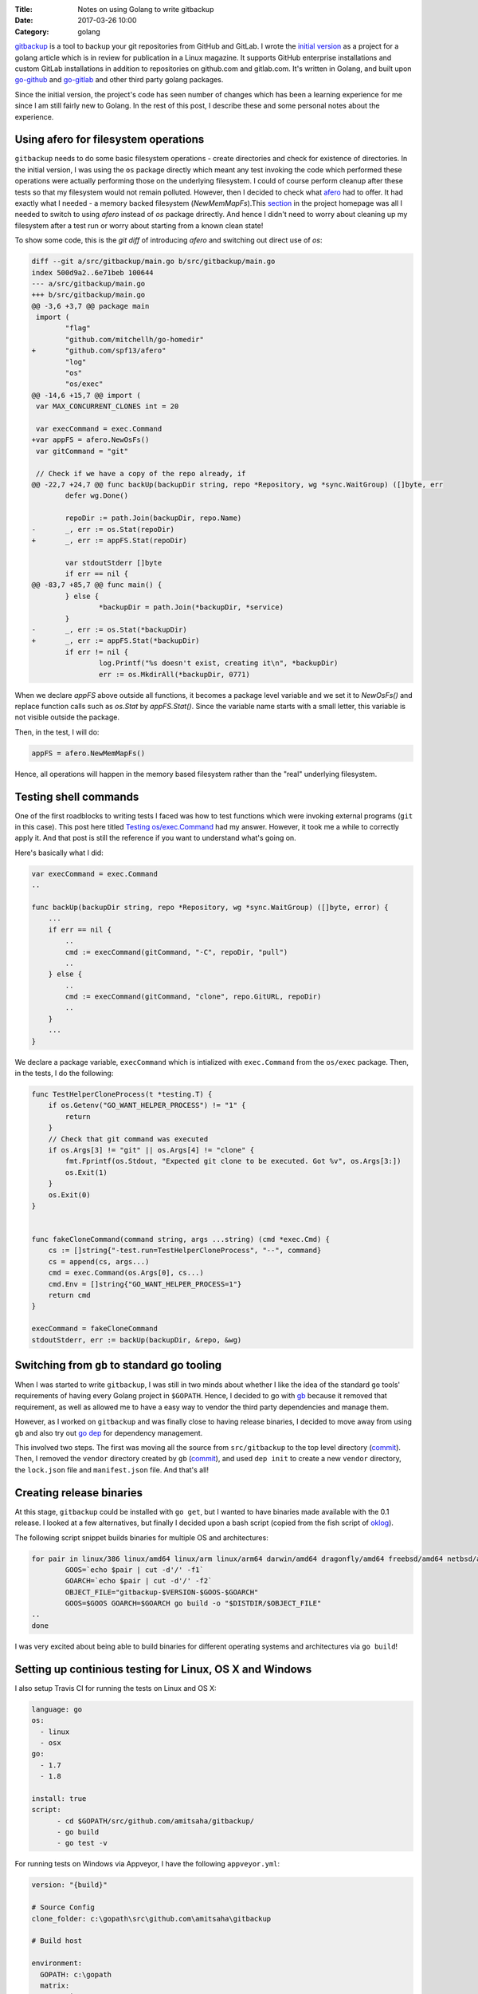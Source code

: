 :Title: Notes on using Golang to write gitbackup
:Date: 2017-03-26 10:00
:Category: golang

`gitbackup <https://github.com/amitsaha/gitbackup>`__ is a tool to backup your git repositories from GitHub and GitLab. I wrote the `initial version <https://github.com/amitsaha/gitbackup/releases/tag/lj-0.1>`__ as a project for a golang article which is in review for publication in a Linux magazine. It supports GitHub enterprise installations and custom GitLab installations in addition to repositories on github.com and gitlab.com. It's written in Golang, and built upon `go-github <https://github.com/google/go-github>`__ and `go-gitlab <https://github.com/xanzy/go-gitlab>`__ and other third party golang packages.

Since the initial version, the project's code has seen number of changes which has been a learning experience for me since I am still fairly new to Golang. In the rest of this post, I describe these and some personal notes about the experience.

Using afero for filesystem operations
=====================================

``gitbackup`` needs to do some basic filesystem operations - create directories and check for existence of directories. In the initial version, I was using the ``os`` package directly which meant any test invoking the code which performed these operations were actually performing those on the underlying filesystem. I could of course
perform cleanup after these tests so that my filesystem would not remain polluted. However, then I decided to check what `afero <https://github.com/spf13/afero>`__ had to offer. It had exactly what I needed - a memory backed filesystem (`NewMemMapFs`).This `section <https://github.com/spf13/afero#using-afero-for-testing>`__ in the project homepage was all I needed to switch to using `afero` instead of `os` package drirectly. And hence I didn't need to worry about cleaning up my filesystem after a test run or worry about starting from a known clean state!

To show some code, this is the `git diff` of introducing `afero` and switching out direct use of `os`:

.. code:: diff

    diff --git a/src/gitbackup/main.go b/src/gitbackup/main.go
    index 500d9a2..6e71beb 100644
    --- a/src/gitbackup/main.go
    +++ b/src/gitbackup/main.go
    @@ -3,6 +3,7 @@ package main
     import (
            "flag"
            "github.com/mitchellh/go-homedir"
    +       "github.com/spf13/afero"
            "log"
            "os"
            "os/exec"
    @@ -14,6 +15,7 @@ import (
     var MAX_CONCURRENT_CLONES int = 20

     var execCommand = exec.Command
    +var appFS = afero.NewOsFs()
     var gitCommand = "git"

     // Check if we have a copy of the repo already, if
    @@ -22,7 +24,7 @@ func backUp(backupDir string, repo *Repository, wg *sync.WaitGroup) ([]byte, err
            defer wg.Done()

            repoDir := path.Join(backupDir, repo.Name)
    -       _, err := os.Stat(repoDir)
    +       _, err := appFS.Stat(repoDir)

            var stdoutStderr []byte
            if err == nil {
    @@ -83,7 +85,7 @@ func main() {
            } else {
                    *backupDir = path.Join(*backupDir, *service)
            }
    -       _, err := os.Stat(*backupDir)
    +       _, err := appFS.Stat(*backupDir)
            if err != nil {
                    log.Printf("%s doesn't exist, creating it\n", *backupDir)
                    err := os.MkdirAll(*backupDir, 0771)

When we declare `appFS` above outside all functions, it becomes a package level
variable and we set it to `NewOsFs()` and replace function calls such as `os.Stat` by `appFS.Stat()`. Since the variable name starts with a small letter, this variable is not visible outside the package.

Then, in the test, I will do:

.. code::

    appFS = afero.NewMemMapFs()

Hence, all operations will happen in the memory based filesystem rather than the "real" underlying filesystem.

Testing shell commands
======================

One of the first roadblocks to writing tests I faced was how to test functions which were invoking external programs (``git`` in this case). This post here titled `Testing os/exec.Command <https://npf.io/2015/06/testing-exec-command/>`__ had my answer. However, it took me a while to correctly apply it. And that post is still the reference if you want to understand what's going on.

Here's basically what I did:

.. code:: golang

    var execCommand = exec.Command
    ..

    func backUp(backupDir string, repo *Repository, wg *sync.WaitGroup) ([]byte, error) {
        ...
        if err == nil {
            ..
            cmd := execCommand(gitCommand, "-C", repoDir, "pull")
            ..
        } else {
            ..
            cmd := execCommand(gitCommand, "clone", repo.GitURL, repoDir)
            ..
        }
        ...
    }

We declare a package variable, ``execCommand`` which is intialized with ``exec.Command`` from the ``os/exec`` package. Then, in the tests, I do the following:

.. code:: golang

    func TestHelperCloneProcess(t *testing.T) {
        if os.Getenv("GO_WANT_HELPER_PROCESS") != "1" {
            return
        }
        // Check that git command was executed
        if os.Args[3] != "git" || os.Args[4] != "clone" {
            fmt.Fprintf(os.Stdout, "Expected git clone to be executed. Got %v", os.Args[3:])
            os.Exit(1)
        }
        os.Exit(0)
    }


    func fakeCloneCommand(command string, args ...string) (cmd *exec.Cmd) {
        cs := []string{"-test.run=TestHelperCloneProcess", "--", command}
        cs = append(cs, args...)
        cmd = exec.Command(os.Args[0], cs...)
        cmd.Env = []string{"GO_WANT_HELPER_PROCESS=1"}
        return cmd
    }

    execCommand = fakeCloneCommand
    stdoutStderr, err := backUp(backupDir, &repo, &wg)

Switching from ``gb`` to standard go tooling
============================================

When I was started to write ``gitbackup``, I was still in two minds about whether I like the idea of the standard ``go`` tools' requirements of having every Golang project in ``$GOPATH``. Hence, I decided to go with `gb <https://getgb.io>`__ because it removed that requirement, as well as allowed me to have a easy way to vendor the third party dependencies and manage them.

However, as I worked on ``gitbackup`` and was finally close to having release binaries, I decided to move away from using ``gb`` and also try out `go dep <https://github.com/golang/dep>`__ for dependency management.

This involved two steps. The first was moving all the source from ``src/gitbackup`` to the top level directory (`commit <https://github.com/amitsaha/gitbackup/commit/e1932c41eac249a0d3dd8b9e6d6b026cdb663cce>`__). Then, I removed the ``vendor`` directory created by ``gb`` (`commit <https://github.com/amitsaha/gitbackup/commit/654f52f0cf1cec7bb1fd994bbc75fd8839a2d43c>`__), and used ``dep init`` to create a new ``vendor`` directory, the ``lock.json`` file and ``manifest.json`` file. And that's all!

Creating release binaries
=========================

At this stage, ``gitbackup`` could be installed with ``go get``, but I wanted to have binaries made available with the 0.1 release. I looked at a few alternatives, but finally I decided upon a bash script (copied from the fish script of `oklog <https://github.com/oklog/oklog/blob/master/release.fish>`__).

The following script snippet builds binaries for multiple OS and architectures:

.. code::

	for pair in linux/386 linux/amd64 linux/arm linux/arm64 darwin/amd64 dragonfly/amd64 freebsd/amd64 netbsd/amd64 openbsd/amd64 windows/amd64; do
		GOOS=`echo $pair | cut -d'/' -f1`
		GOARCH=`echo $pair | cut -d'/' -f2` 
		OBJECT_FILE="gitbackup-$VERSION-$GOOS-$GOARCH"
		GOOS=$GOOS GOARCH=$GOARCH go build -o "$DISTDIR/$OBJECT_FILE" 
	..
	done

I was very excited about being able to build binaries for different operating systems and architectures via ``go build``!

Setting up continious testing for Linux, OS X and Windows
=========================================================

I also setup Travis CI for running the tests on Linux and OS X:

.. code::

  language: go
  os:
    - linux
    - osx
  go: 
    - 1.7
    - 1.8

  install: true
  script:
	- cd $GOPATH/src/github.com/amitsaha/gitbackup/
	- go build
	- go test -v

For running tests on Windows via Appveyor, I have the following ``appveyor.yml``:

.. code::

    version: "{build}"

    # Source Config
    clone_folder: c:\gopath\src\github.com\amitsaha\gitbackup

    # Build host

    environment:
      GOPATH: c:\gopath
      matrix:
        - environment:
          GOVERSION: 1.7.5
        - environment:
          GOVERSION: 1.8

    # Build

    install:
      # Install the specific Go version.
      - rmdir c:\go /s /q
      - appveyor DownloadFile https://storage.googleapis.com/golang/go%GOVERSION%.windows-amd64.msi
      - msiexec /i go%GOVERSION%.windows-amd64.msi /q
      - set Path=c:\go\bin;c:\gopath\bin;%Path%
      - go version
      - go env

    build: off

    test_script:
      - cd c:\gopath\src\github.com\amitsaha\gitbackup
      - go build -o bin\gitbackup.exe 
      - go test -v

Ending notes
============

``gitbackup`` is mainly an educational project to build a tool which I and hopefully others find useful. I wanted to have reasonable test coverage for it, release binaries for multiple operating systems and architecture and have continuous testing setup on multiple operatng systems. So far, all of these has been successfully achieved.I am looking forward to using ``go dep`` more as I get a chance and also happy about making ``gitbackup`` compatible with standard go tools out of the box.

If you get a chance, please `try it out <https://github.com/amitsaha/gitbackup#gitbackup---backup-your-github-and-gitlab-repositories>`__ and I welcome any feedback and contributions!


